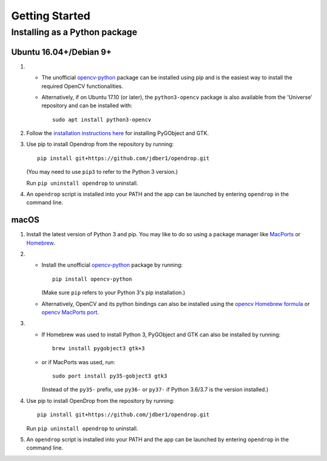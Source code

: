 ###############
Getting Started
###############

******************************
Installing as a Python package
******************************

Ubuntu 16.04+/Debian 9+
=======================

#. * The unofficial opencv-python_ package can be installed using pip and is the easiest way to install the required OpenCV functionalities.
   * Alternatively, if on Ubuntu 17.10 (or later), the ``python3-opencv`` package is also available from the 'Universe' repository and can be installed with::

       sudo apt install python3-opencv

#. Follow the `installation instructions here <https://pygobject.readthedocs.io/en/latest/getting_started.html#ubuntu-logo-ubuntu-debian-logo-debian>`_ for installing PyGObject and GTK.

#. Use pip to install Opendrop from the repository by running::

       pip install git+https://github.com/jdber1/opendrop.git

   (You may need to use ``pip3`` to refer to the Python 3 version.)

   Run ``pip uninstall opendrop`` to uninstall.

#. An ``opendrop`` script is installed into your PATH and the app can be launched by entering ``opendrop`` in the command line.


macOS
=====

1. Install the latest version of Python 3 and pip. You may like to do so using a package manager like MacPorts_ or Homebrew_.

2. - Install the unofficial opencv-python_ package by running::

         pip install opencv-python

     (Make sure ``pip`` refers to your Python 3's pip installation.)
   - Alternatively, OpenCV and its python bindings can also be installed using the `opencv Homebrew formula <https://formulae.brew.sh/formula/opencv>`_ or `opencv MacPorts port <https://www.macports.org/ports.php?by=library&substr=opencv>`_.

3. - If Homebrew was used to install Python 3, PyGObject and GTK can also be installed by running::

         brew install pygobject3 gtk+3

   - or if MacPorts was used, run::

         sudo port install py35-gobject3 gtk3

     (Instead of the ``py35-`` prefix, use ``py36-`` or ``py37-`` if Python 3.6/3.7 is the version installed.)

4. Use pip to install OpenDrop from the repository by running::

       pip install git+https://github.com/jdber1/opendrop.git

   Run ``pip uninstall opendrop`` to uninstall.

5. An ``opendrop`` script is installed into your PATH and the app can be launched by entering ``opendrop`` in the command line.



.. _opencv-python: https://pypi.org/project/opencv-python/
.. _MacPorts: https://www.macports.org/
.. _Homebrew: https://brew.sh/
